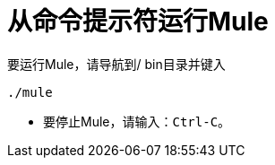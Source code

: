 = 从命令提示符运行Mule

要运行Mule，请导航到/ bin目录并键入

[source, code, linenums]
----
./mule
----

* 要停止Mule，请输入：`Ctrl-C`。
